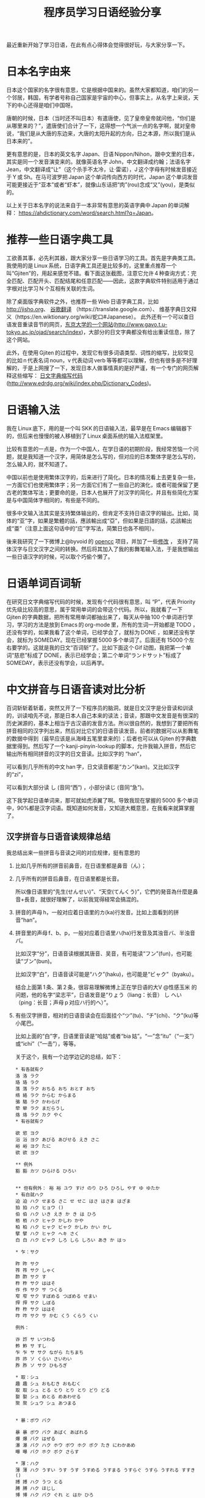 #+title: 程序员学习日语经验分享
# bhj-tags: language
最近重新开始了学习日语，在此有点心得体会觉得很好玩，与大家分享一下。

* 日本名字由来

日本这个国家的名字很有意思，它是根据中国来的。虽然大家都知道，咱们的另一个邻居，韩国，有学者号称自己国家是宇宙的中心，但事实上，从名字上来说，天下的中心还得是咱们中国呀。

唐朝的时候，日本（当时还不叫日本）有遣唐使，见了皇帝皇帝就问他，“你们是从哪里来的？”，遣唐使们合计了一下，这得想一个气派一点的名字啊，就对皇帝说，“我们是从大唐的东边来，大唐的太阳升起的方向，日之本源，所以我们是从日本来的”。

更有意思的是，日本的英文名字 Japan、日语 Nippon/Nihon，跟中文里的日本，其实是同一个发音演变来的。就像英语名字 John，中文翻译成约翰；法语名字 Jean，中文翻译成“让”（这个杀手不太冷，让·雷诺），J 这个字母有时候发音接近于 Y 或 Sh。在马可波罗把 Japan 这个单词传向西方的时代，Japan 这个单词发音可能更接近于“亚本”或者“虾本”，就像山东话把“肉”(rou)念成“又”(you)，是类似的。

以上关于日本名字的说法来自于一本非常有意思的英语字典中 Japan 的单词解释： [[https://ahdictionary.com/word/search.html?q=Japan][https://ahdictionary.com/word/search.html?q=Japan]]。

* 推荐一些日语字典工具

工欲善其事，必先利其器，跟大家分享一些日语学习的工具。首先是字典类工具。我使用的是 Linux 系统，日语字典工具还是比较多的，这里重点推荐一个叫“Gjiten”的，用起来感觉不错。看下面这张截图，注意它允许 4 种查询方式：完全匹配、匹配开头、匹配结尾和任意匹配——因此，这款字典软件特别适用于通过字根对比学习 N 个互相有关联的生词。

[[../../../../images/Gjiten.png][file:../../../../images/Gjiten.png]]

除了桌面版字典软件之外，也推荐一些 Web 日语字典工具，比如 [[http://jisho.org]]、 [[https://translate.google.com/][谷歌翻译]] （https://translate.google.com）、 维基字典日文释义（https://en.wiktionary.org/wiki/蛇口#Japanese）。 此外还有一个可以查日语发音重读音节的网页，[[http://www.gavo.t.u-tokyo.ac.jp/ojad/search/index/sortprefix:accent/narabi1:kata_asc/narabi2:accent_asc/narabi3:mola_asc/yure:visible/curve:invisible/details:invisible/limit:20/word:%E8%9B%87%E5%8F%A3][东京大学的一个网站]](http://www.gavo.t.u-tokyo.ac.jp/ojad/search/index)，大部分的日文字典都没有给出重读信息，除了这个网站。

此外，在使用 Gjiten 的过程中，发现它有很多词语类型、词性的缩写，比较常见的比如 n 代表名词 noun，v 代表动词 verb 等等都可以理解，但也有很多是不好理解的，于是上网搜了一下，发现日本人做事情真的是好严谨，有一个专门的网页解释这些缩写： [[http://www.edrdg.org/wiki/index.php/Dictionary_Codes][日文字典缩写代码]] (http://www.edrdg.org/wiki/index.php/Dictionary_Codes)。

* 日语输入法

我在 Linux 底下，用的是一个叫 SKK 的日语输入法，最早是在 Emacs 编辑器下的，但后来也慢慢的被人移植到了 Linux 桌面系统的输入法框架里。

比较有意思的一点是，作为一个中国人，在学日语的初期阶段，我经常苦恼一个问题，就是我知道一个汉字，用简体是怎么写的，但对应的日本繁体字是怎么写的，怎么输入的，就不知道了。

中国以前也是使用繁体汉字的，后来进行了简化。日本的情况看上去更复杂一些，一方面它们也使用繁体字；另一方面它们有了一些自己的演化，或者可能保留了更古老的繁体写法；更要命的是，日本人也展开了对汉字的简化，并且有些简化方案是与中国简体字相同的，有些是不同的。

很多中文输入法其实是支持繁体输出的，但肯定不支持日语汉字的输出。比如，简体的“亚”字，如果是繁體的話，應該輸出成“亞”，但如果是日語的話，応該輸出成“亜”（注意上面这句话中的“应”字写法，简繁日也各不相同）。

後来我研究了一下微博上@byvoid 的 [[https://github.com/BYVoid/OpenCC][opencc]] 项目，并加了一些[[https://github.com/baohaojun/OpenCC][修改]] ， 支持了简体汉字与日文汉字之间的转换。然后将其加入了我的影舞笔输入法，于是我想输出一些日语汉字的时候，可以取个巧偷个懒了。

* 日语单词百词斩

在研究日文字典缩写代码的时候，发现有个代码很有意思，叫 “P”，代表 Priority 优先级比较高的意思，属于常用单词的会带这个代码。所以，我就看了一下 Gjiten 的字典数据，把所有常用单词都抽出来了，每天从中抽 100 个单词进行学习，学习的方法是放到 Emacs 的 org-mode 里，所有的生词一开始都是 TODO ，还没有学的，如果我看了这个单词，已经学会了，就标为 DONE ，如果还没有学会，就标为 SOMEDAY。现在已经掌握 5000 多个单词了。后面还有 15000 个左右要学的。这就是我的日文“百词斩”了。比如下面这个 Gif 动图，我把第一个单词“慈悲”标成了 DONE，表示已经学会；第二个单词“ランドサット”标成了 SOMEDAY，表示还没有学会，以后再学。

[[../../../../images/100-japanese-words.gif]]

* 中文拼音与日语音读对比分析

百词斩斩着斩着，突然又开了一下程序员的脑洞，就是日文汉字是分音读和训读的，训读咱先不说，那是日本人自己本来的读法；音读，那跟中文发音是有很深的历史渊源的，基本上相当于古汉语的发音方法。所以很自然的，我想到了要把所有拼音相同的汉字列出来，然后对比它们的日语音读发音。前者的数据可以从影舞笔的数据中得到（最早应该是从海峰五笔里拿来的）；后者也可以从 Gjiten 的字典数据里得到。然后写了一个 kanji-pinyin-lookup 的脚本，允许我输入拼音，然后它输出所有相同拼音的汉字的日文音读。比如汉字的 “han”，

[[../../../../images/kanji-han.png][file:../../../../images/kanji-han.png]]

可以看到几乎所有的中文 han 字，日文读音都是“カン”(kan)。又比如汉字的“zi”，

[[../../../../images/kanji-zi.png][file:../../../../images/kanji-zi.png]]

可以看到大部分读 し (音同“西”) ，小部分读じ (音同“急”)。

这下我学起日语单词来，那可就如虎添翼了啊。导致我现在掌握的 5000 多个单词中，90%都是汉字词语。既知道如何发音，又知道大概意思，在我看来就算掌握了。

** 汉字拼音与日语音读规律总结

我总结出来一些拼音与音读之间的对应规律，挺有意思的

1. 比如几乎所有的拼音前鼻音，在日语里都是鼻音（ん）；

2. 几乎所有的拼音后鼻音，在日语里都是长音。

   所以像日语里的“先生(せんせい)”、“天空(てんくう)”，它們的発音為什麼是鼻音+長音，就很好理解了，以前我覚得経常会搞混的。

3. 拼音的声母 h，一般对应着日语里的カ(ka)行发音。比如上面看到的拼音“han”。

4. 拼音里的声母 f、b、p，一般对应着日语里ハ(ha)行发音及其浊音バ、半浊音パ。

   比如汉字“分”，日语音读根据其唐音、吴音，有可能读“フン”(fun)，也可能读“ブン”(bun)。

   比如汉字“白”，日语音读可能是“ハク”(haku)，也可能是“ビャク”（byaku）。

   结合上面第 1 条、第 2 条，很容易理解微博上正在学日语的大V @性感玉米 的问题，他的名字“梁志平”，日语发音是“りょう（liang：长音） し へい（ping：长音；声母 p 对应ハ行的ヘ）”。

5. 有些汉字拼音，相对的日语音读会在后面挂个“ツ”(tu)、“チ”(chi)、“ク”(ku)等小尾巴。

   比如上面的“白”字，日语里音读是“哈姑”或者“bia 姑”。“一”念“itu”（“一支”）或“ichi”（“一击”），等等。

   关于这个，我有一个边学边记的总结，如下：

   #+BEGIN_EXAMPLE
     ,* 有各就有ク
     洛 洛 ラク
     珞 珞 ラク
     落 落 ラク おちる おち おとす おち
     络 絡 ラク からむ からまる
     骆 駱 ラク かわらげ
     荦 犖 ラク まだらうし
     烙 烙 ラク カク やく
     ,* 有谷就有ク

     欲 慾 ヨク
     浴 浴 ヨク あびる あびせる えき さこ
     峪 峪 ヨク たに
     欲 欲 ヨク

     ,** 例外
     豁 豁 カツ ひらける ひろい


     ,** 但有例外： 裕 裕 ユウ すけ のり ひろ ひろし やす ゆ ゆたか
     ,* 有白就ハク
     迫 迫 ハク せまる さこ せ せこ はさ はさま はざま
     拍 拍 ハク ヒョウ ()
     伯 伯 ハク いき えき か き は ひろ
     栢 栢 ハク ヒャク かしわ かや
     柏 柏 ハク ヒャク ビャク かしわ かい かし
     擘 擘 ハク ヒャク ヘキ さく
     白 白 ハク ビャク しろ しら しろい あき か はっ

     ,* 乍：サク

     昨 昨 サク
     筰 筰 サク しゃく
     酢 酢 サク す
     柞 柞 サク ははそ
     作 作 サク サ つくる
     窄 窄 サク すぼめる つぼめる せまい
     搾 搾 サク しぼる
     柞 柞 サク ははそ
     咋 咋 サク サ かむ くう くらう くい

     例外：

     诈 詐 サ いつわる
     鲊 鮓 サ すし
     乍 乍 サ サク ながら たちまち
     祚 祚 ソ くらい さいわい
     胙 胙 ソ サク ひもろぎ

     ,* 取：シュ
     趣 趣 シュ おもむき おもむく
     取 取 シュ とる とり とり とり どり どる
     娶 娶 シュ めとる めあわせる
     聚 聚 シュウ シュ あつまる


     ,* 暴：ボウ バク

     暴 暴 ボウ バク あばく あばれる
     爆 爆 バク はぜる
     瀑 瀑 バク ハク ホウ ボウ ホク ボク たき にわかあめ
     曝 曝 バク ホク ボク さらす

     ,* 薄：ハク
     薄 薄 ハク うすい うす うす うすめる うすまる うすらぐ うすら うすれる すすき ()
     搏 搏 ハク うつ とる
     膊 膊 ハク ほじし
     博 博 ハク バク ぐれ と はか ひろ
     缚 縛 バク しばる

     例外：

     赙 賻 フ
     榑 榑 フ くれ
     傅 傅 フ かしずく つく もり でん
     簿 簿 ボ

     ,* 需：ジュ
     儒 儒 ジュ
     孺 孺 ジュ おさない ちのみご
     襦 襦 ジュ したぎ はだぎ
     濡 濡 ジュ ニュ ぬれる ぬらす ぬれる ぬらす うるおい うるおう うるおす
     需 需 ジュ
     嬬 嬬 ジュ よわい つま

     ,* 玄：ゲン
     玄 玄 ゲン くろ けん はる はるか
     眩 眩 ゲン カン げんす くるめく まぶしい くらむ まどう めまい まばゆい くれる まう
     痃 痃 ゲン ケン
     衒 衒 ゲン ケン てらう

     ,* 有俞就念ユ

     但俞本身就是个例外🃏

     兪 兪 ツ トウ ユ しかり
     瑜 瑜 ユ
     萸 萸 ユ
     蝓 蝓 ユ
     腴 腴 ユ あぶら こえる
     瘉 瘉 ユ いえる いやす
     愈 癒 ユ いえる いやす いやす ()
     逾 逾 ユ いよいよ こえる
     愈 愈 ユ いよいよ まさる
     渝 渝 ユ かわる
     谕 諭 ユ さとす ゆう
     喩 喩 ユ たとえる さとす
     愉 愉 ユ たのしい たのしむ ゆう
     楡 楡 ユ にれ
     觎 覦 ユ ねがう
     谀 諛 ユ へつらう へつらい
     臾 臾 ユ ヨ ヨウ
     踰 踰 ユ ヨウ こえる

     就连“输”，都念ユ：

     输 輸 ユ シュ

     ,* 有骨就有ツ

     磆 磆 カツ
     豁 豁 カツ ひらける ひろい
     猾 猾 カツ わるがしこい
     滑 滑 カツ コツ すべる なめらか かり なめり

     榾 榾 コツ ほた ( )
     骨 骨 コツ ほね
     鹘 鶻 コツ カツ はやぶさ

     ,* 拼音 jiu 全部是长音，只有酒是シュ短音

     ,* 拼音 zhong 有几个短音：

     种 種 シュ たね ぐさ おい くさ た ほ
     柊 柊 シュ シュウ ひいらぎ
     肿 腫 シュ ショウ はれる はれ はらす くむ はれもの

     ,* 韵母 iu 几乎全部读长音ュウ

     ,* 道读浊音ドウ

     导 導 ドウ みちびく みち
     道 道 ドウ トウ みち さ じ ど みつ
     ,* 曷读 カツ

         喝 喝 カツ
         褐 褐 カツ
         蝎 蠍 カツ さそり
         蝎 蝎 カツ さそり すくもむし
         曷 曷 カツ なんぞ いつ いずくんぞ なに
         鞨 鞨 カツ ガチ セツ ゼチ かわぐつ

     ,* 艹日大->莫，可能念バク、マク、ボ、モ：

         蓦 驀 バク
         漠 漠 バク
         莫 莫 バク ボ マク モ ナイ くれ なかれ なし
         寞 寞 バク マク さびしい
         獏 獏 バク ミャク
         貘 貘 バク ミャク

         糢 糢 ボ モ かた のっとる
         谟 謨 ボ モ はかる

         膜 膜 マク

         模 模 モ ボ がみ
         摸 摸 モ モウ バク ボ マク

     以上，拼音都念 mo，下面的，拼音念 mu：

         暮 暮 ボ くれる くらす ぐらし ぐれ ぽ '
         慕 慕 ボ したう
         募 募 ボ つのる ()
         墓 墓 ボ はか

         幕 幕 マク バク とばり
         模 模 モ ボ がみ

     ,* 畐：念フク、或フ

         冨 冨 フ フウ とむ とみ と
         富 富 フ フウ とむ とみ と とん ふっ

         蝠 蝠 フク
         袱 袱 フク
         鳆 鰒 フク あわび ふぐ
         箙 箙 フク えびら
         副 副 フク そい そえ
         輹 輹 フク とこしばり
         福 福 フク とし とみ ふ ふき ふっ ぼく よし
         服 服 フク はっ はつ はら
         幅 幅 フク はば
         腹 腹 フク はら
         伏 伏 フク ふせる ふす ふし ふせ ()
         复 復 フク また
         蝮 蝮 フク まむし
         辐 輻 フク や ()
         茯 茯 フク ブク ヒ ビ

     基本上，畐、服、复、伏，都念フク。

     ,* 有犬就フク：？

     袱 袱 フク
     伏 伏 フク ふせる ふす ふし ふせ ()
     茯 茯 フク ブク ヒ ビ
     ,* 菊：キク

     菊 菊 キク
     椈 椈 キク
     鞫 鞫 キク
     鞠 鞠 キク キュウ まり まい
     掬 掬 キク コク きくす むすぶ すくう たなごころ

     ,* 居、巨、举念キョ
     醵 醵 キョ ()
     举 舉 キョ あげる あがる こぞる
     擧 擧 キョ あげる あがる こぞる
     挙 挙 キョ あげる あがる こぞる たか
     遽 遽 キョ あわてる あわただしい すみやか にわか
     巨 巨 キョ おお か こ なお
     秬 秬 キョ くろきび
     欅 欅 キョ けやき
     据 据 キョ すえる すわる
     苣 苣 キョ ちしゃ
     钜 鉅 キョ はがね
     巨 鉅 キョ はがね
     筥 筥 キョ はこ
     距 距 キョ へだたる けづめ
     居 居 キョ コ いる い おる おき ぐ すえ
     踞 踞 キョ コ うずくまる
     倨 倨 キョ コ おごる
     裾 裾 キョ コ すそ
     锯 鋸 キョ コ のこ のこぎり ( )
     据 拠 キョ コ よる
     據 據 キョ コ よる
     拒 拒 キョ ゴ こばむ

   #+END_EXAMPLE

6. 拼音“shou”的汉字中，只有 3 个汉字的音读是长音，分别是“收”、“售”、“兽”（以及其对应的日文繁体）。

等等等等。

学日语真好玩呀😁。
